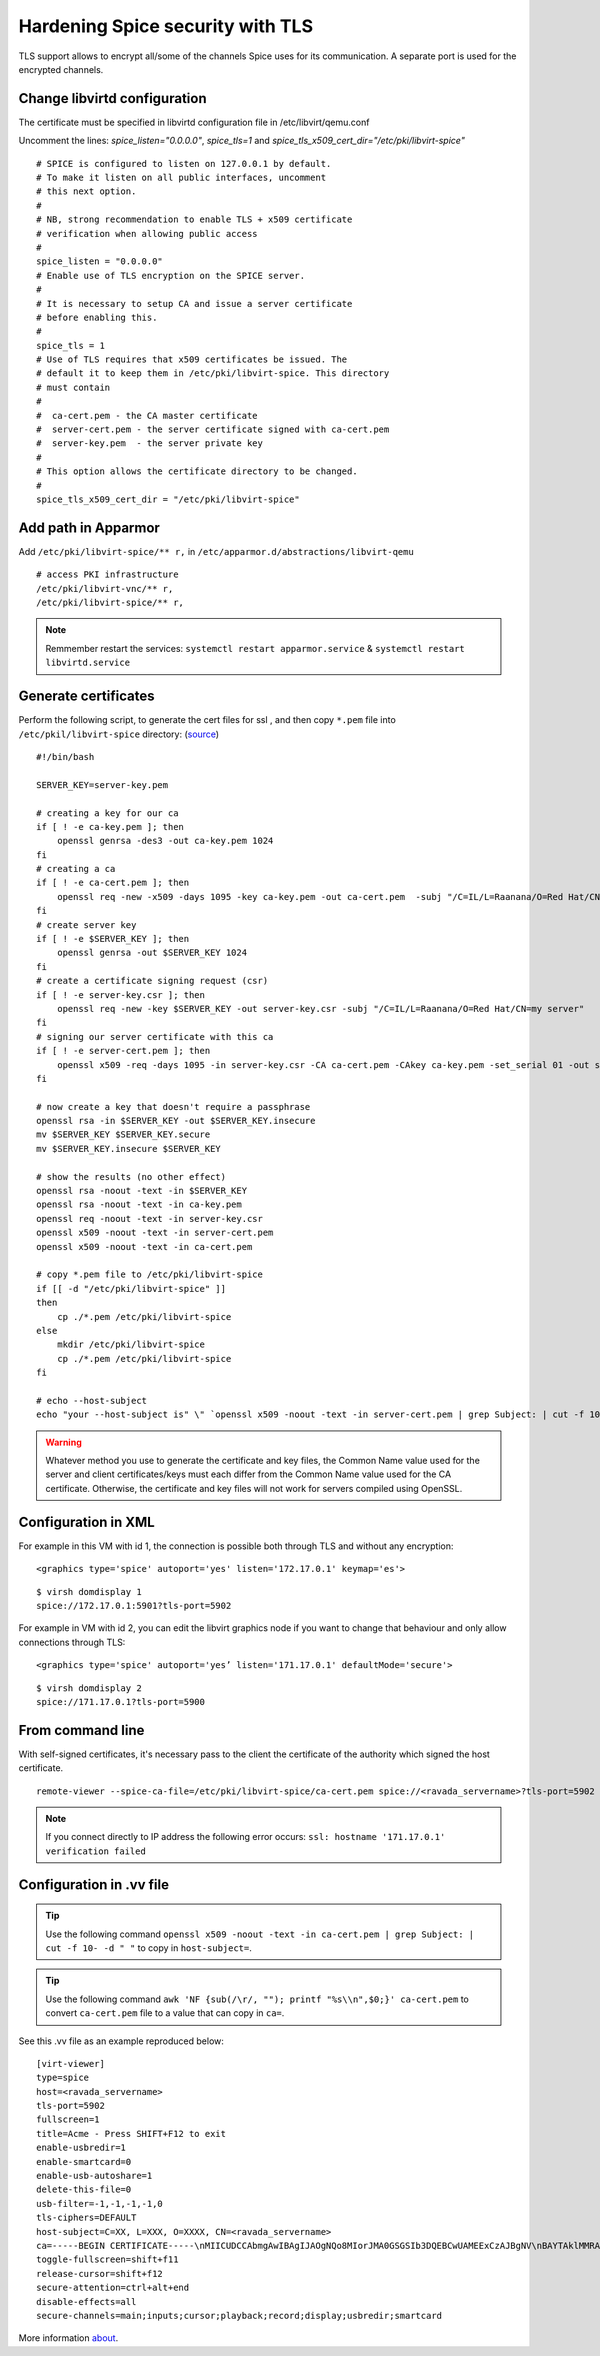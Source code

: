 Hardening Spice security with TLS
=================================

TLS support allows to encrypt all/some of the channels Spice uses for its communication. A separate port is used for the encrypted channels.

Change libvirtd configuration
-----------------------------

The certificate must be specified in libvirtd configuration file in /etc/libvirt/qemu.conf 

Uncomment the lines: *spice_listen="0.0.0.0"*, *spice_tls=1*  and *spice_tls_x509_cert_dir="/etc/pki/libvirt-spice"*

::

    # SPICE is configured to listen on 127.0.0.1 by default.
    # To make it listen on all public interfaces, uncomment
    # this next option.
    #
    # NB, strong recommendation to enable TLS + x509 certificate
    # verification when allowing public access
    #
    spice_listen = "0.0.0.0"
    # Enable use of TLS encryption on the SPICE server.
    #
    # It is necessary to setup CA and issue a server certificate
    # before enabling this.
    #
    spice_tls = 1
    # Use of TLS requires that x509 certificates be issued. The
    # default it to keep them in /etc/pki/libvirt-spice. This directory
    # must contain
    #
    #  ca-cert.pem - the CA master certificate
    #  server-cert.pem - the server certificate signed with ca-cert.pem
    #  server-key.pem  - the server private key
    #
    # This option allows the certificate directory to be changed.
    #
    spice_tls_x509_cert_dir = "/etc/pki/libvirt-spice"

Add path in Apparmor 
--------------------

Add ``/etc/pki/libvirt-spice/** r,`` in ``/etc/apparmor.d/abstractions/libvirt-qemu`` 

::

    # access PKI infrastructure
    /etc/pki/libvirt-vnc/** r,
    /etc/pki/libvirt-spice/** r,

.. note:: Remmember restart the services: ``systemctl restart apparmor.service`` & ``systemctl restart libvirtd.service``

Generate certificates
---------------------

Perform the following script, to generate the cert files for ssl , and then copy ``*.pem`` file into ``/etc/pkil/libvirt-spice`` directory: (`source <http://fedoraproject.org/w/index.php?title=QA:Testcase_Virtualization_Manually_set_spice_listening_port_with_TLS_port_set>`_)

::
    
    #!/bin/bash

    SERVER_KEY=server-key.pem
    
    # creating a key for our ca
    if [ ! -e ca-key.pem ]; then
        openssl genrsa -des3 -out ca-key.pem 1024
    fi
    # creating a ca
    if [ ! -e ca-cert.pem ]; then
        openssl req -new -x509 -days 1095 -key ca-key.pem -out ca-cert.pem  -subj "/C=IL/L=Raanana/O=Red Hat/CN=my CA"
    fi
    # create server key
    if [ ! -e $SERVER_KEY ]; then
        openssl genrsa -out $SERVER_KEY 1024
    fi
    # create a certificate signing request (csr)
    if [ ! -e server-key.csr ]; then
        openssl req -new -key $SERVER_KEY -out server-key.csr -subj "/C=IL/L=Raanana/O=Red Hat/CN=my server"
    fi
    # signing our server certificate with this ca
    if [ ! -e server-cert.pem ]; then
        openssl x509 -req -days 1095 -in server-key.csr -CA ca-cert.pem -CAkey ca-key.pem -set_serial 01 -out server-cert.pem
    fi
    
    # now create a key that doesn't require a passphrase
    openssl rsa -in $SERVER_KEY -out $SERVER_KEY.insecure
    mv $SERVER_KEY $SERVER_KEY.secure
    mv $SERVER_KEY.insecure $SERVER_KEY
    
    # show the results (no other effect)
    openssl rsa -noout -text -in $SERVER_KEY
    openssl rsa -noout -text -in ca-key.pem
    openssl req -noout -text -in server-key.csr
    openssl x509 -noout -text -in server-cert.pem
    openssl x509 -noout -text -in ca-cert.pem

    # copy *.pem file to /etc/pki/libvirt-spice
    if [[ -d "/etc/pki/libvirt-spice" ]] 
    then    
        cp ./*.pem /etc/pki/libvirt-spice
    else
        mkdir /etc/pki/libvirt-spice
        cp ./*.pem /etc/pki/libvirt-spice
    fi

    # echo --host-subject
    echo "your --host-subject is" \" `openssl x509 -noout -text -in server-cert.pem | grep Subject: | cut -f 10- -d " "` \"
 
.. warning::
    Whatever method you use to generate the certificate and key files, the Common Name value used for the server and client certificates/keys must each differ from the Common Name value used for the CA certificate. Otherwise, the certificate and key files will not work for servers compiled using OpenSSL.

Configuration in XML
--------------------

For example in this VM with id 1, the connection is possible both through TLS and without any encryption:

::

    <graphics type='spice' autoport='yes' listen='172.17.0.1' keymap='es'>

::

    $ virsh domdisplay 1
    spice://172.17.0.1:5901?tls-port=5902

For example in VM with id 2, you can edit the libvirt graphics node if you want to change that behaviour and only allow connections through TLS: 

::

    <graphics type='spice' autoport='yes’ listen='171.17.0.1' defaultMode='secure'>

::

    $ virsh domdisplay 2
    spice://171.17.0.1?tls-port=5900

From command line
-----------------

With self-signed certificates, it's necessary pass to the client the certificate of the authority which signed the host certificate.

::
        
    remote-viewer --spice-ca-file=/etc/pki/libvirt-spice/ca-cert.pem spice://<ravada_servername>?tls-port=5902
    
.. note:: 
    If you connect directly to IP address the following error occurs:  ``ssl: hostname '171.17.0.1' verification failed``
     

Configuration in .vv file
-------------------------

.. tip:: Use the following command ``openssl x509 -noout -text -in ca-cert.pem | grep Subject: | cut -f 10- -d " "`` to copy in ``host-subject=``.

.. tip:: Use the following command ``awk 'NF {sub(/\r/, ""); printf "%s\\n",$0;}' ca-cert.pem`` to convert ``ca-cert.pem`` file to a value that can copy in ``ca=``.

See this .vv file as an example reproduced below:

::

    [virt-viewer]
    type=spice
    host=<ravada_servername>
    tls-port=5902
    fullscreen=1
    title=Acme - Press SHIFT+F12 to exit
    enable-usbredir=1
    enable-smartcard=0
    enable-usb-autoshare=1
    delete-this-file=0
    usb-filter=-1,-1,-1,-1,0
    tls-ciphers=DEFAULT
    host-subject=C=XX, L=XXX, O=XXXX, CN=<ravada_servername>
    ca=-----BEGIN CERTIFICATE-----\nMIICUDCCAbmgAwIBAgIJAOgNQo8MIorJMA0GSGSIb3DQEBCwUAMEExCzAJBgNV\nBAYTAklMMRAwDgYDVQQHDAdSYWFuYW5hMRAwDgYDVQQKDAdSZWQgSGF0MQ4wDAYD\nVQQDDAVteSBDQTAeFw0xNzA2MDcxODDlaFw0yMDA2MDYxODI2NDlaMEExCzAJ\nBgNVBAYTAklMMRAwDgYDVQQHDAdSYWFuYW5hMRAwDgYDVQQKDAdSZWQgSGF0MQ4w\nDAYDVQQDDAVteSBDQTCBnzANBkhkiG9w0BAQEFAAOBjQAwgYkCgYEAq2QtZdu7\nCLuGhagxwS8d7U4EEQjzgiMKcm8/fLE+rliV/wFMtwYD+7TtDEFDrafQC8Y7Zd1B\nrdBT9VC+orAc9PqpImXJ3pN152P9rvyZvI3OxKkVTkGFQi+9z3M1AmxTp5nmKA\nrazPM6t/YzV3vraynBXp4x65qLdc2yF2A0cCAwEAAaNQME4wHQYDVR0OBBYEFFGm\nvI6T/86+cpQZ7ob3xd0PgCMB8GA1UdIwQYMBaAFFGmvI6T/86+cpQZ7zohb3xd\n0PgCMAwGA1UdEwQFMAMBAf8wDQYJKoZIhvcNAQELBQADgYEALG0TBhPTQwXNpUGi\nia/zxdOh0r7mJWeYcRgZ2lZtesCozYyZz9P2CDb5OnZlu75qs6Ws/fjztRLG/0j\n4r51Og212Up+mQ8eaq2Lox7S/7Ao0P8QWgHZNviltSBb3l9eaYpHENZjW9mMB/JH\nYmIRDdTW1bYuXIsinDPBk0OS20=\n-----END CERTIFICATE-----
    toggle-fullscreen=shift+f11
    release-cursor=shift+f12
    secure-attention=ctrl+alt+end
    disable-effects=all
    secure-channels=main;inputs;cursor;playback;record;display;usbredir;smartcard

More information `about <https://www.spice-space.org/documentation.html>`_.
